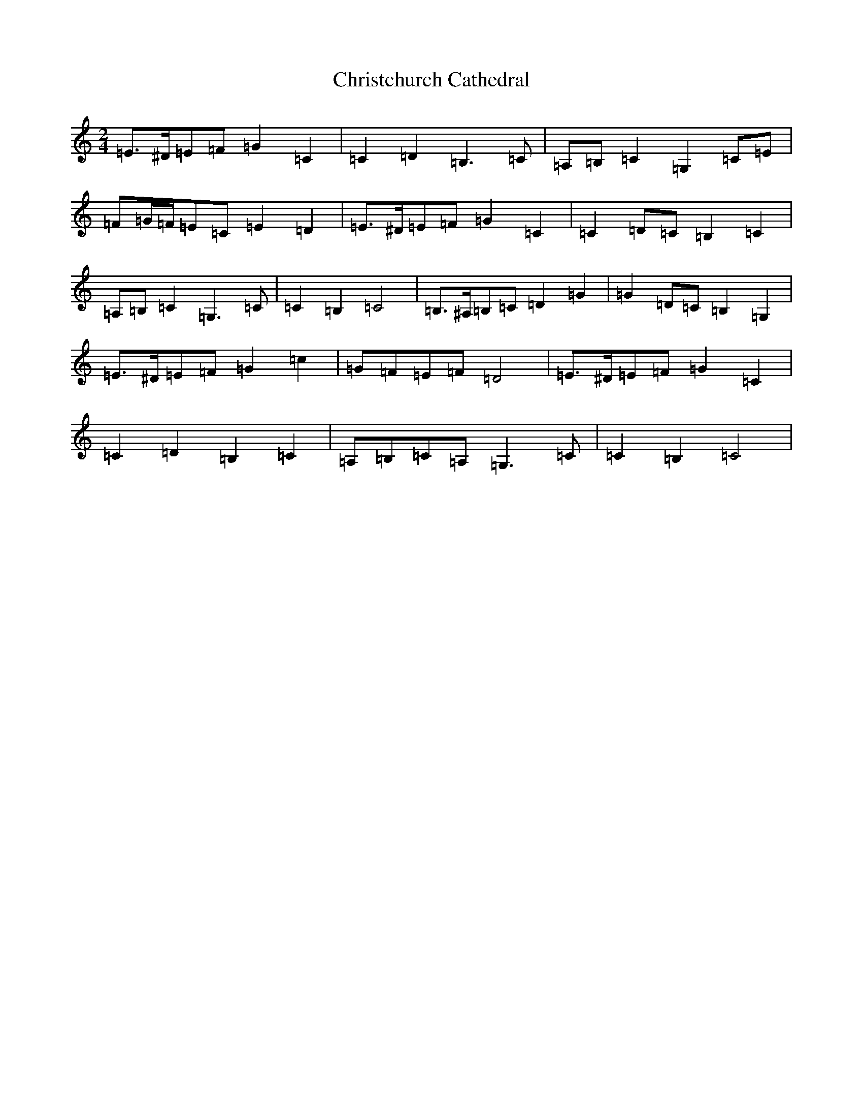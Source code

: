 X: 3648
T: Christchurch Cathedral
S: https://thesession.org/tunes/6249#setting18058
R: polka
M:2/4
L:1/8
K: C Major
=E>^D=E=F=G2=C2|=C2=D2=B,3=C|=A,=B,=C2=G,2=C=E|=F=G/2=F/2=E=C=E2=D2|=E>^D=E=F=G2=C2|=C2=D=C=B,2=C2|=A,=B,=C2=G,3=C|=C2=B,2=C4|=B,>^A,=B,=C=D2=G2|=G2=D=C=B,2=G,2|=E>^D=E=F=G2=c2|=G=F=E=F=D4|=E>^D=E=F=G2=C2|=C2=D2=B,2=C2|=A,=B,=C=A,=G,3=C|=C2=B,2=C4|